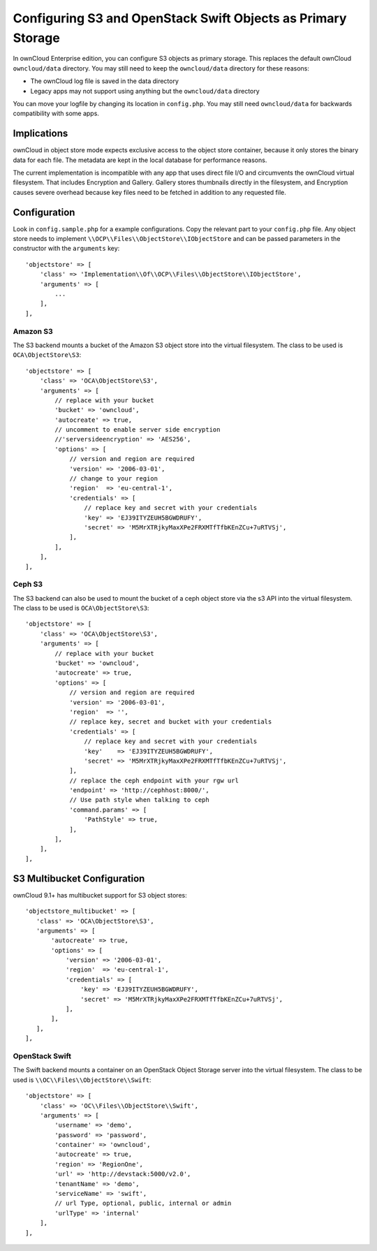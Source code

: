 =============================================================
Configuring S3 and OpenStack Swift Objects as Primary Storage
=============================================================

In ownCloud Enterprise edition, you can configure S3 objects as primary 
storage. This replaces the default ownCloud ``owncloud/data`` directory. You may 
still need to keep the ``owncloud/data`` directory for these reasons:

* The ownCloud log file is saved in the data directory
* Legacy apps may not support using anything but the ``owncloud/data`` directory

You can move your logfile by changing its location in ``config.php``. You may still need 
``owncloud/data`` for backwards compatibility with some apps.

Implications
------------

ownCloud in object store mode expects exclusive access to the object store 
container, because it only stores the binary data for each file. The metadata 
are kept in the local database for performance reasons.

The current implementation is incompatible with any app that uses 
direct file I/O and circumvents the ownCloud virtual filesystem. That includes 
Encryption and Gallery. Gallery stores thumbnails directly in the 
filesystem, and Encryption causes severe overhead because key files need 
to be fetched in addition to any requested file.

Configuration
-------------

Look in ``config.sample.php`` for a example configurations. Copy the 
relevant part to your ``config.php`` file. Any object store needs to implement
``\\OCP\\Files\\ObjectStore\\IObjectStore`` and can be passed parameters in the
constructor with the ``arguments`` key:

::

    'objectstore' => [
        'class' => 'Implementation\\Of\\OCP\\Files\\ObjectStore\\IObjectStore',
        'arguments' => [
            ...
        ],
    ],

Amazon S3
~~~~~~~~~

The S3 backend mounts a bucket of the Amazon S3 object store
into the virtual filesystem. The class to be used is ``OCA\ObjectStore\S3``:

::

  'objectstore' => [
      'class' => 'OCA\ObjectStore\S3',
      'arguments' => [
          // replace with your bucket
          'bucket' => 'owncloud',
          'autocreate' => true,
          // uncomment to enable server side encryption
          //'serversideencryption' => 'AES256',
          'options' => [
              // version and region are required
              'version' => '2006-03-01',
              // change to your region
              'region'  => 'eu-central-1',
              'credentials' => [
                  // replace key and secret with your credentials
                  'key' => 'EJ39ITYZEUH5BGWDRUFY',
                  'secret' => 'M5MrXTRjkyMaxXPe2FRXMTfTfbKEnZCu+7uRTVSj',
              ],
          ],
      ],
  ],


Ceph S3
~~~~~~~

The S3 backend can also be used to mount the bucket of a ceph object store via the s3 API
into the virtual filesystem. The class to be used is ``OCA\ObjectStore\S3``:

::

    'objectstore' => [
        'class' => 'OCA\ObjectStore\S3',
        'arguments' => [
            // replace with your bucket
            'bucket' => 'owncloud',
            'autocreate' => true,
            'options' => [
                // version and region are required
                'version' => '2006-03-01',
                'region'  => '',
                // replace key, secret and bucket with your credentials
                'credentials' => [
                    // replace key and secret with your credentials
                    'key'    => 'EJ39ITYZEUH5BGWDRUFY',
                    'secret' => 'M5MrXTRjkyMaxXPe2FRXMTfTfbKEnZCu+7uRTVSj',
                ],
                // replace the ceph endpoint with your rgw url
                'endpoint' => 'http://cephhost:8000/',
                // Use path style when talking to ceph
                'command.params' => [
                    'PathStyle' => true,
                ],
            ],
        ],
    ],

S3 Multibucket Configuration
-----------------------------

ownCloud 9.1+ has multibucket support for S3 object stores::

 'objectstore_multibucket' => [
    'class' => 'OCA\ObjectStore\S3',
    'arguments' => [
        'autocreate' => true,
        'options' => [
            'version' => '2006-03-01',
            'region'  => 'eu-central-1',
            'credentials' => [
                'key' => 'EJ39ITYZEUH5BGWDRUFY',
                'secret' => 'M5MrXTRjkyMaxXPe2FRXMTfTfbKEnZCu+7uRTVSj',
            ],
        ],
    ],
 ],

    
    
OpenStack Swift
~~~~~~~~~~~~~~~

The Swift backend mounts a container on an OpenStack Object Storage server
into the virtual filesystem. The class to be used is ``\\OC\\Files\\ObjectStore\\Swift``:

::

    'objectstore' => [
        'class' => 'OC\\Files\\ObjectStore\\Swift',
        'arguments' => [
            'username' => 'demo', 
            'password' => 'password', 
            'container' => 'owncloud', 
            'autocreate' => true,
            'region' => 'RegionOne', 
            'url' => 'http://devstack:5000/v2.0',
            'tenantName' => 'demo', 
            'serviceName' => 'swift', 
            // url Type, optional, public, internal or admin
	    'urlType' => 'internal'
        ],
    ],


